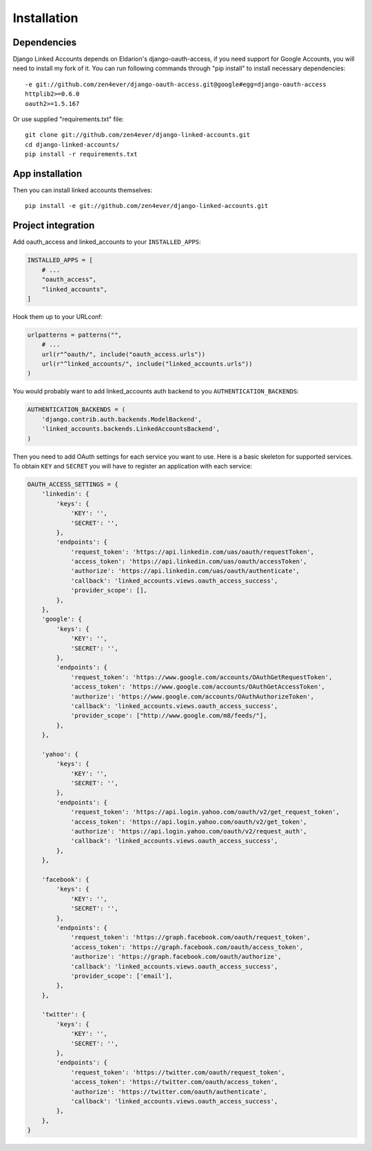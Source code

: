 ============
Installation
============

Dependencies
============

Django Linked Accounts depends on Eldarion's django-oauth-access,
if you need support for Google Accounts, you will need to install my fork of
it. You can run following commands through "pip install" to install necessary
dependencies:

::

    -e git://github.com/zen4ever/django-oauth-access.git@google#egg=django-oauth-access
    httplib2>=0.6.0
    oauth2>=1.5.167

Or use supplied "requirements.txt" file:

::

    git clone git://github.com/zen4ever/django-linked-accounts.git
    cd django-linked-accounts/
    pip install -r requirements.txt

App installation
================

Then you can install linked accounts themselves:

::

    pip install -e git://github.com/zen4ever/django-linked-accounts.git

Project integration
===================

Add oauth_access and linked_accounts to your ``INSTALLED_APPS``:

.. code-block:: python

    INSTALLED_APPS = [
        # ...
        "oauth_access",
        "linked_accounts",
    ]

Hook them up to your URLconf:

.. code-block:: python

    urlpatterns = patterns("",
        # ...
        url(r"^oauth/", include("oauth_access.urls"))
        url(r"^linked_accounts/", include("linked_accounts.urls"))
    )

You would probably want to add linked_accounts auth backend to you
``AUTHENTICATION_BACKENDS``:

.. code-block:: python

    AUTHENTICATION_BACKENDS = (
        'django.contrib.auth.backends.ModelBackend',
        'linked_accounts.backends.LinkedAccountsBackend',
    )

Then you need to add OAuth settings for each service you want to use. Here is
a basic skeleton for supported services. To obtain ``KEY`` and ``SECRET`` you
will have to register an application with each service:

.. code-block:: python

    OAUTH_ACCESS_SETTINGS = {
        'linkedin': {
            'keys': {
                'KEY': '',
                'SECRET': '',
            },
            'endpoints': {
                'request_token': 'https://api.linkedin.com/uas/oauth/requestToken',
                'access_token': 'https://api.linkedin.com/uas/oauth/accessToken',
                'authorize': 'https://api.linkedin.com/uas/oauth/authenticate',
                'callback': 'linked_accounts.views.oauth_access_success',
                'provider_scope': [],
            },
        },
        'google': {
            'keys': {
                'KEY': '',
                'SECRET': '',
            },
            'endpoints': {
                'request_token': 'https://www.google.com/accounts/OAuthGetRequestToken',
                'access_token': 'https://www.google.com/accounts/OAuthGetAccessToken',
                'authorize': 'https://www.google.com/accounts/OAuthAuthorizeToken',
                'callback': 'linked_accounts.views.oauth_access_success',
                'provider_scope': ["http://www.google.com/m8/feeds/"],
            },
        },

        'yahoo': {
            'keys': {
                'KEY': '',
                'SECRET': '',
            },
            'endpoints': {
                'request_token': 'https://api.login.yahoo.com/oauth/v2/get_request_token',
                'access_token': 'https://api.login.yahoo.com/oauth/v2/get_token',
                'authorize': 'https://api.login.yahoo.com/oauth/v2/request_auth',
                'callback': 'linked_accounts.views.oauth_access_success',
            },
        },

        'facebook': {
            'keys': {
                'KEY': '',
                'SECRET': '',
            },
            'endpoints': {
                'request_token': 'https://graph.facebook.com/oauth/request_token',
                'access_token': 'https://graph.facebook.com/oauth/access_token',
                'authorize': 'https://graph.facebook.com/oauth/authorize',
                'callback': 'linked_accounts.views.oauth_access_success',
                'provider_scope': ['email'],
            },
        },

        'twitter': {
            'keys': {
                'KEY': '',
                'SECRET': '',
            },
            'endpoints': {
                'request_token': 'https://twitter.com/oauth/request_token',
                'access_token': 'https://twitter.com/oauth/access_token',
                'authorize': 'https://twitter.com/oauth/authenticate',
                'callback': 'linked_accounts.views.oauth_access_success',
            },
        },
    }
